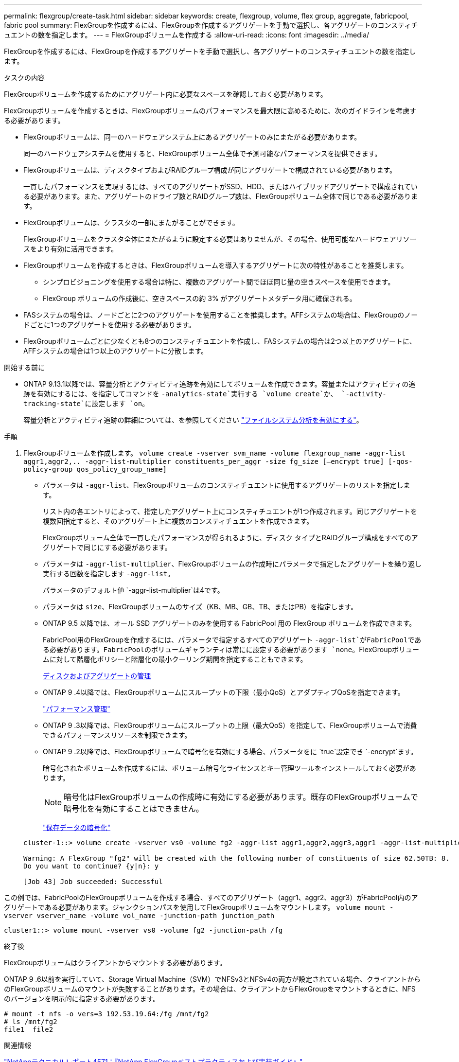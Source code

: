 ---
permalink: flexgroup/create-task.html 
sidebar: sidebar 
keywords: create, flexgroup, volume, flex group, aggregate, fabricpool, fabric pool 
summary: FlexGroupを作成するには、FlexGroupを作成するアグリゲートを手動で選択し、各アグリゲートのコンスティチュエントの数を指定します。 
---
= FlexGroupボリュームを作成する
:allow-uri-read: 
:icons: font
:imagesdir: ../media/


[role="lead"]
FlexGroupを作成するには、FlexGroupを作成するアグリゲートを手動で選択し、各アグリゲートのコンスティチュエントの数を指定します。

.タスクの内容
FlexGroupボリュームを作成するためにアグリゲート内に必要なスペースを確認しておく必要があります。

FlexGroupボリュームを作成するときは、FlexGroupボリュームのパフォーマンスを最大限に高めるために、次のガイドラインを考慮する必要があります。

* FlexGroupボリュームは、同一のハードウェアシステム上にあるアグリゲートのみにまたがる必要があります。
+
同一のハードウェアシステムを使用すると、FlexGroupボリューム全体で予測可能なパフォーマンスを提供できます。

* FlexGroupボリュームは、ディスクタイプおよびRAIDグループ構成が同じアグリゲートで構成されている必要があります。
+
一貫したパフォーマンスを実現するには、すべてのアグリゲートがSSD、HDD、またはハイブリッドアグリゲートで構成されている必要があります。また、アグリゲートのドライブ数とRAIDグループ数は、FlexGroupボリューム全体で同じである必要があります。

* FlexGroupボリュームは、クラスタの一部にまたがることができます。
+
FlexGroupボリュームをクラスタ全体にまたがるように設定する必要はありませんが、その場合、使用可能なハードウェアリソースをより有効に活用できます。

* FlexGroupボリュームを作成するときは、FlexGroupボリュームを導入するアグリゲートに次の特性があることを推奨します。
+
** シンプロビジョニングを使用する場合は特に、複数のアグリゲート間でほぼ同じ量の空きスペースを使用できます。
** FlexGroup ボリュームの作成後に、空きスペースの約 3% がアグリゲートメタデータ用に確保される。


* FASシステムの場合は、ノードごとに2つのアグリゲートを使用することを推奨します。AFFシステムの場合は、FlexGroupのノードごとに1つのアグリゲートを使用する必要があります。
* FlexGroupボリュームごとに少なくとも8つのコンスティチュエントを作成し、FASシステムの場合は2つ以上のアグリゲートに、AFFシステムの場合は1つ以上のアグリゲートに分散します。


.開始する前に
* ONTAP 9.13.1以降では、容量分析とアクティビティ追跡を有効にしてボリュームを作成できます。容量またはアクティビティの追跡を有効にするには、を指定してコマンドを `-analytics-state`実行する `volume create`か、 `-activity-tracking-state`に設定します `on`。
+
容量分析とアクティビティ追跡の詳細については、を参照してください https://docs.netapp.com/us-en/ontap/task_nas_file_system_analytics_enable.html["ファイルシステム分析を有効にする"]。



.手順
. FlexGroupボリュームを作成します。 `volume create -vserver svm_name -volume flexgroup_name -aggr-list aggr1,aggr2,.. -aggr-list-multiplier constituents_per_aggr -size fg_size [–encrypt true] [-qos-policy-group qos_policy_group_name]`
+
** パラメータは `-aggr-list`、FlexGroupボリュームのコンスティチュエントに使用するアグリゲートのリストを指定します。
+
リスト内の各エントリによって、指定したアグリゲート上にコンスティチュエントが1つ作成されます。同じアグリゲートを複数回指定すると、そのアグリゲート上に複数のコンスティチュエントを作成できます。

+
FlexGroupボリューム全体で一貫したパフォーマンスが得られるように、ディスク タイプとRAIDグループ構成をすべてのアグリゲートで同じにする必要があります。

** パラメータは `-aggr-list-multiplier`、FlexGroupボリュームの作成時にパラメータで指定したアグリゲートを繰り返し実行する回数を指定します `-aggr-list`。
+
パラメータのデフォルト値 `-aggr-list-multiplier`は4です。

** パラメータは `size`、FlexGroupボリュームのサイズ（KB、MB、GB、TB、またはPB）を指定します。
** ONTAP 9.5 以降では、オール SSD アグリゲートのみを使用する FabricPool 用の FlexGroup ボリュームを作成できます。
+
FabricPool用のFlexGroupを作成するには、パラメータで指定するすべてのアグリゲート `-aggr-list`がFabricPoolである必要があります。FabricPoolのボリュームギャランティは常にに設定する必要があります `none`。FlexGroupボリュームに対して階層化ポリシーと階層化の最小クーリング期間を指定することもできます。

+
xref:../disks-aggregates/index.html[ディスクおよびアグリゲートの管理]

** ONTAP 9 .4以降では、FlexGroupボリュームにスループットの下限（最小QoS）とアダプティブQoSを指定できます。
+
link:../performance-admin/index.html["パフォーマンス管理"]

** ONTAP 9 .3以降では、FlexGroupボリュームにスループットの上限（最大QoS）を指定して、FlexGroupボリュームで消費できるパフォーマンスリソースを制限できます。
** ONTAP 9 .2以降では、FlexGroupボリュームで暗号化を有効にする場合、パラメータをに `true`設定でき `-encrypt`ます。
+
暗号化されたボリュームを作成するには、ボリューム暗号化ライセンスとキー管理ツールをインストールしておく必要があります。

+
[NOTE]
====
暗号化はFlexGroupボリュームの作成時に有効にする必要があります。既存のFlexGroupボリュームで暗号化を有効にすることはできません。

====
+
link:../encryption-at-rest/index.html["保存データの暗号化"]



+
[listing]
----
cluster-1::> volume create -vserver vs0 -volume fg2 -aggr-list aggr1,aggr2,aggr3,aggr1 -aggr-list-multiplier 2 -size 500TB

Warning: A FlexGroup "fg2" will be created with the following number of constituents of size 62.50TB: 8.
Do you want to continue? {y|n}: y

[Job 43] Job succeeded: Successful
----


この例では、FabricPoolのFlexGroupボリュームを作成する場合、すべてのアグリゲート（aggr1、aggr2、aggr3）がFabricPool内のアグリゲートである必要があります。ジャンクションパスを使用してFlexGroupボリュームをマウントします。 `volume mount -vserver vserver_name -volume vol_name -junction-path junction_path`

[listing]
----
cluster1::> volume mount -vserver vs0 -volume fg2 -junction-path /fg
----
.終了後
FlexGroupボリュームはクライアントからマウントする必要があります。

ONTAP 9 .6以前を実行していて、Storage Virtual Machine（SVM）でNFSv3とNFSv4の両方が設定されている場合、クライアントからのFlexGroupボリュームのマウントが失敗することがあります。その場合は、クライアントからFlexGroupをマウントするときに、NFSのバージョンを明示的に指定する必要があります。

[listing]
----
# mount -t nfs -o vers=3 192.53.19.64:/fg /mnt/fg2
# ls /mnt/fg2
file1  file2
----
.関連情報
https://www.netapp.com/pdf.html?item=/media/12385-tr4571pdf.pdf["NetAppテクニカルレポート4571：『NetApp FlexGroupベストプラクティスおよび実装ガイド』"^]
